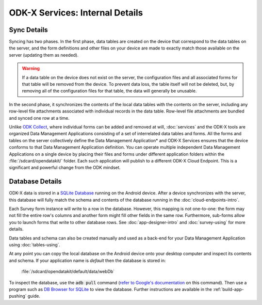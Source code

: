 ODK-X Services: Internal Details
=====================================

.. _services-internal-details:

.. _services-sync-detail:

Sync Details
------------------

Syncing has two phases. In the first phase, data tables are created on the device that correspond to the data tables on the server, and the form definitions and other files on your device are made to exactly match those available on the server (updating them as needed).

.. warning::

  If a data table on the device does not exist on the server, the configuration files and all associated forms for that table will be removed from the device. To prevent data loss, the table itself will not be deleted, but, by removing all of the configuration files for that table, the data will generally be unusable.

In the second phase, it synchronizes the contents of the local data tables with the contents on the server, including any row-level file attachments associated with individual records in the data table. Row-level file attachments are bundled and synced one row at a time.

Unlike `ODK Collect <https://docs.getodk.org/collect-intro/>`_, where individual forms can be added and removed at will, :doc:`services` and the ODK-X tools are organized Data Management Applications consisting of a set of interrelated data tables and forms. All the forms and tables on the server collectively define the Data Management Application* and ODK-X Services ensures that the device conforms to that Data Management Application definition. You can operate multiple independent Data Management Applications on a single device by placing their files and forms under different application folders within the :file:`/sdcard/opendatakit/` folder. Each such application will publish to a different ODK-X Cloud Endpoint. This is a significant and powerful change from the ODK mindset.

.. _services-managing-app-files:

Database Details
---------------------------------------------

ODK-X data is stored in a `SQLite Database <http://sqlite.org/index.html>`_ running on the Android device. After a device synchronizes with the server, this database will fully match the schema and contents of the database running in the :doc:`cloud-endpoints-intro`.

Each Survey form instance will write to a row in the database. However, this mapping is not one-to-one: the form may not fill the entire row's columns and another form might fill other fields in the same row. Furthermore, sub-forms allow you to launch forms that write to other database rows. See :doc:`app-designer-intro` and :doc:`survey-using` for more details.

Data tables and schema can also be created manually and used as a back-end for your Data Management Application using :doc:`tables-using`.

At any point you can copy the local database on the Android device onto your desktop computer and inspect its contents and schema. If your application name is *default* then the database is stored in:

  :file:`/sdcard/opendatakit/default/data/webDb`

To inspect the database, use the :code:`adb pull` command (`refer to Google's documentation <https://developer.android.com/studio/command-line/adb.html#copyfiles>`_ on this command). Then use a program such as `DB Browser for SQLite <http://sqlitebrowser.org/>`_ to view the database. Further instructions are available in the :ref:`build-app-pushing` guide.
